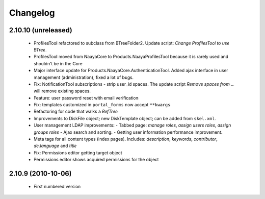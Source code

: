 Changelog
=========

2.10.10 (unreleased)
--------------------
 * ProfilesTool refactored to subclass from BTreeFolder2. Update script:
   `Change ProfilesTool to use BTree`.
 * ProfilesTool moved from NaayaCore to Products.NaayaProfilesTool because it
   is rarely used and shouldn't be in the Core
 * Major interface update for Products.NaayaCore.AuthenticationTool.
   Added ajax interface in user management (administration), fixed a lot of
   bugs.
 * Fix: NotificationTool subscriptions - strip user_id spaces. The update
   script `Remove spaces from ...` will remove existing spaces.
 * Feature: user password reset with email verification
 * Fix: templates customized in ``portal_forms`` now accept ``**kwargs``
 * Refactoring for code that walks a `RefTree`
 * Improvements to DiskFile object; new DiskTemplate object; can be added
   from ``skel.xml``.
 * User management LDAP improvements:
   - Tabbed page: `manage roles`, `assign users roles`, `assign groups roles`
   - Ajax search and sorting.
   - Getting user information performance improvement.
 * Meta tags for all content types (index pages). Includes: `description`,
   `keywords`, `contributor`, `dc.language` and `title`
 * Fix: Permissions editor getting target object
 * Permissions editor shows acquired permissions for the object

2.10.9 (2010-10-06)
-------------------
 * First numbered version
